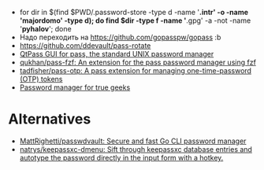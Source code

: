 :PROPERTIES:
:ID:       90a29225-411f-4a1d-ab9b-6762376de88f
:END:
- for dir in $(find $PWD/.password-store -type d -name '*.intr' -o -name '*majordomo*' -type d); do find $dir -type f -name '*.gpg' -a -not -name '*pyhalov*'; done
- Надо переходить на https://github.com/gopasspw/gopass :b
- https://github.com/ddevault/pass-rotate
- [[https://qtpass.org/][QtPass GUI for pass, the standard UNIX password manager]]
- [[https://github.com/qukhan/pass-fzf][qukhan/pass-fzf: An extension for the pass password manager using fzf]]
- [[https://github.com/tadfisher/pass-otp][tadfisher/pass-otp: A pass extension for managing one-time-password (OTP) tokens]]
- [[https://gist.github.com/WhiteBlackGoose/8ffb7123b991dcc4cdafcdd574bdc3c6][Password manager for true geeks]]
  
* Alternatives
- [[https://github.com/MattRighetti/passwdvault][MattRighetti/passwdvault: Secure and fast Go CLI password manager]]
- [[https://github.com/natrys/keepassxc-dmenu][natrys/keepassxc-dmenu: Sift through keepassxc database entries and autotype the password directly in the input form with a hotkey.]]
